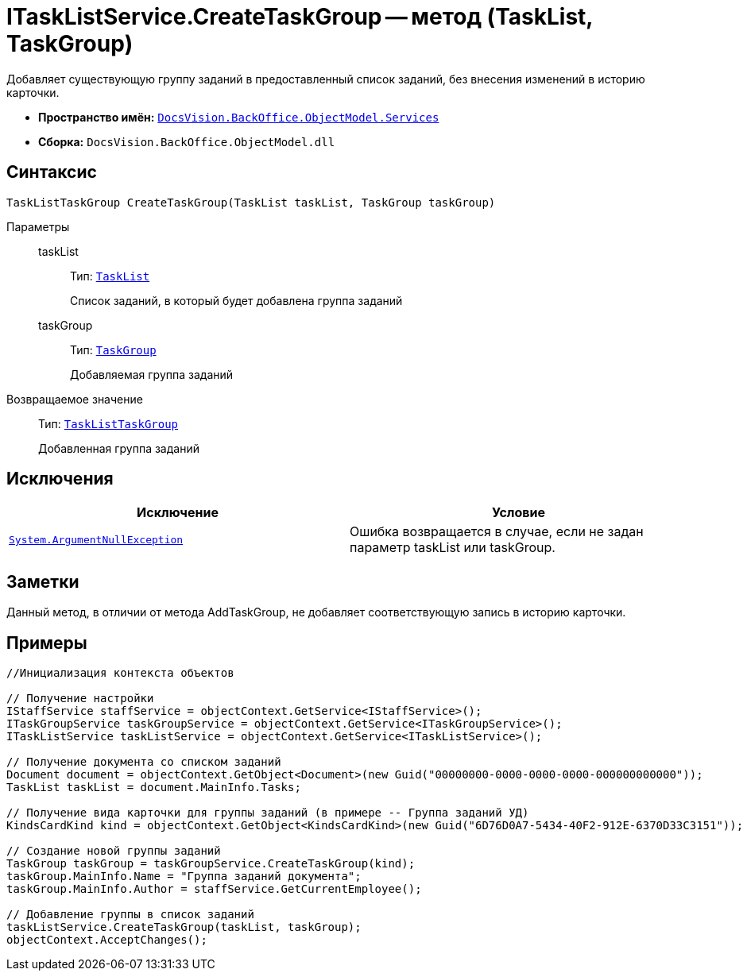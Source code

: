 = ITaskListService.CreateTaskGroup -- метод (TaskList, TaskGroup)

Добавляет существующую группу заданий в предоставленный список заданий, без внесения изменений в историю карточки.

* *Пространство имён:* `xref:api/DocsVision/BackOffice/ObjectModel/Services/Services_NS.adoc[DocsVision.BackOffice.ObjectModel.Services]`
* *Сборка:* `DocsVision.BackOffice.ObjectModel.dll`

== Синтаксис

[source,csharp]
----
TaskListTaskGroup CreateTaskGroup(TaskList taskList, TaskGroup taskGroup)
----

Параметры::
taskList:::
Тип: `xref:api/DocsVision/BackOffice/ObjectModel/TaskList_CL.adoc[TaskList]`
+
Список заданий, в который будет добавлена группа заданий
taskGroup:::
Тип: `xref:api/DocsVision/BackOffice/ObjectModel/TaskGroup_CL.adoc[TaskGroup]`
+
Добавляемая группа заданий

Возвращаемое значение::
Тип: `xref:api/DocsVision/BackOffice/ObjectModel/TaskListTaskGroup_CL.adoc[TaskListTaskGroup]`
+
Добавленная группа заданий

== Исключения

[cols=",",options="header"]
|===
|Исключение |Условие
|`http://msdn.microsoft.com/ru-ru/library/system.argumentnullexception.aspx[System.ArgumentNullException]` |Ошибка возвращается в случае, если не задан параметр taskList или taskGroup.
|===

== Заметки

Данный метод, в отличии от метода AddTaskGroup, не добавляет соответствующую запись в историю карточки.

== Примеры

[source,csharp]
----
//Инициализация контекста объектов

// Получение настройки 
IStaffService staffService = objectContext.GetService<IStaffService>();        
ITaskGroupService taskGroupService = objectContext.GetService<ITaskGroupService>();
ITaskListService taskListService = objectContext.GetService<ITaskListService>();

// Получение документа со списком заданий           
Document document = objectContext.GetObject<Document>(new Guid("00000000-0000-0000-0000-000000000000"));
TaskList taskList = document.MainInfo.Tasks;

// Получение вида карточки для группы заданий (в примере -- Группа заданий УД)
KindsCardKind kind = objectContext.GetObject<KindsCardKind>(new Guid("6D76D0A7-5434-40F2-912E-6370D33C3151"));

// Создание новой группы заданий          
TaskGroup taskGroup = taskGroupService.CreateTaskGroup(kind);
taskGroup.MainInfo.Name = "Группа заданий документа";
taskGroup.MainInfo.Author = staffService.GetCurrentEmployee();

// Добавление группы в список заданий
taskListService.CreateTaskGroup(taskList, taskGroup);
objectContext.AcceptChanges();
----
